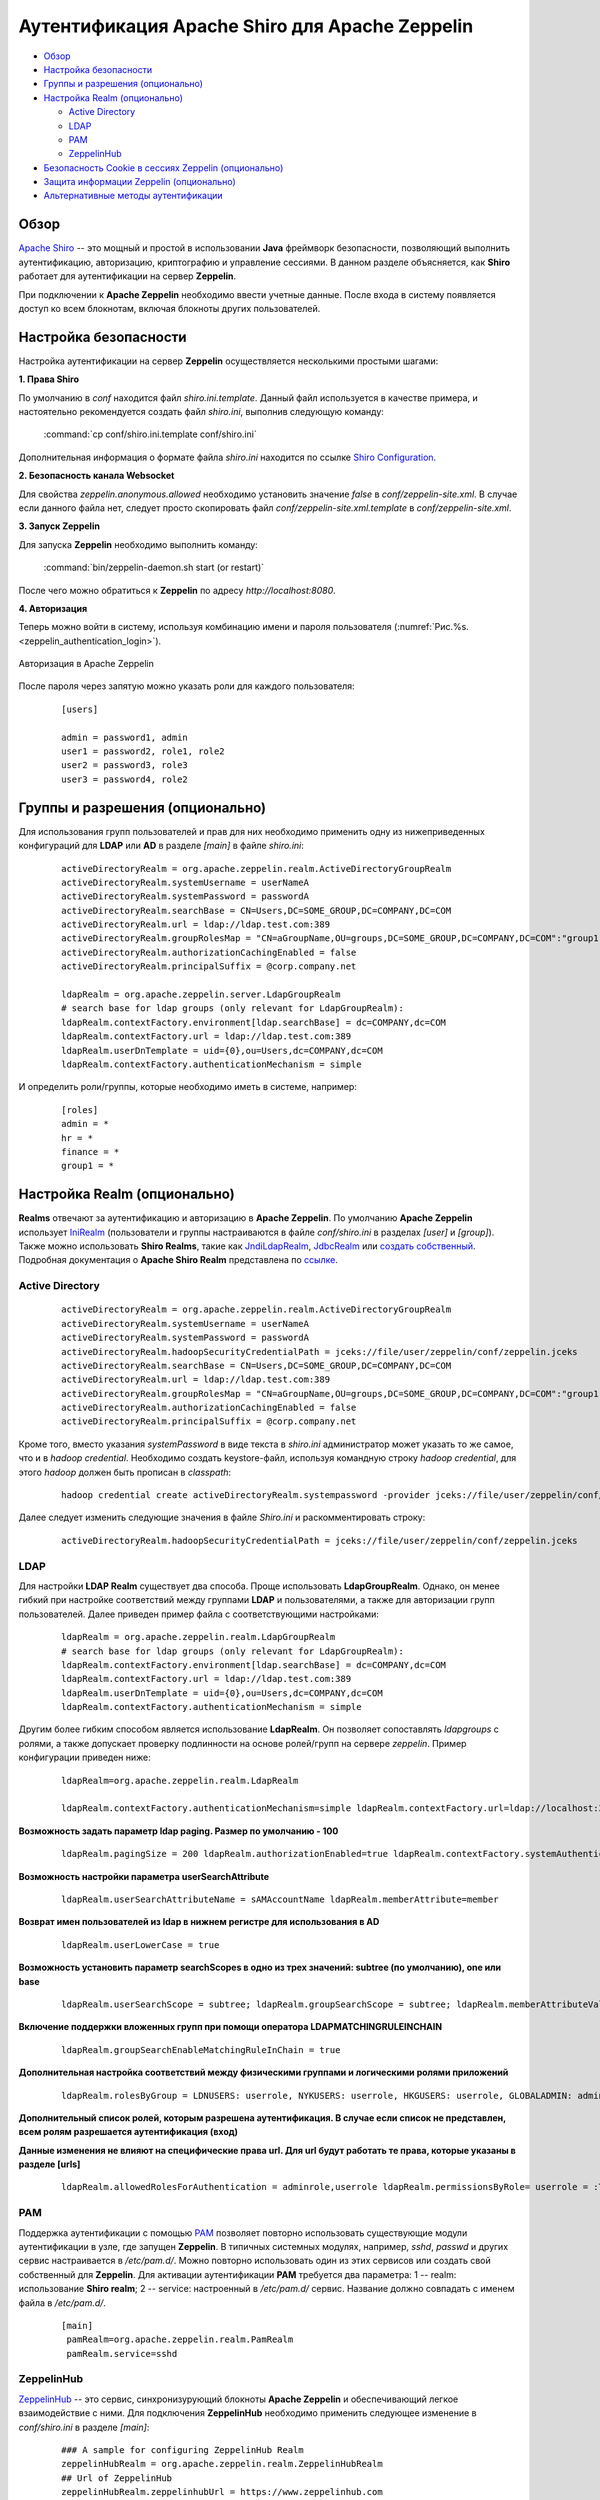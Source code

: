 Аутентификация Apache Shiro для Apache Zeppelin
================================================

+ `Обзор`_
+ `Настройка безопасности`_
+ `Группы и разрешения (опционально)`_
+ `Настройка Realm (опционально)`_
  
  + `Active Directory`_
  + `LDAP`_
  + `РАМ`_
  + `ZeppelinHub`_

+ `Безопасность Cookie в сессиях Zeppelin (опционально)`_
+ `Защита информации Zeppelin (опционально)`_
+ `Альтернативные методы аутентификации`_


Обзор
--------

`Apache Shiro <http://shiro.apache.org/>`_ -- это мощный и простой в использовании **Java** фреймворк безопасности, позволяющий  выполнить аутентификацию, авторизацию, криптографию и управление сессиями. В данном разделе объясняется, как **Shiro** работает для аутентификации на сервер **Zeppelin**.

При подключении к **Apache Zeppelin** необходимо ввести учетные данные. После входа в систему появляется доступ ко всем блокнотам, включая блокноты других пользователей.


Настройка безопасности
-----------------------
  
Настройка аутентификации на сервер **Zeppelin** осуществляется несколькими простыми шагами:
  
**1. Права Shiro**

По умолчанию в *conf* находится файл *shiro.ini.template*. Данный файл используется в качестве примера, и настоятельно рекомендуется создать файл *shiro.ini*, выполнив следующую команду:

  :command:`cp conf/shiro.ini.template conf/shiro.ini`

Дополнительная информация о формате файла *shiro.ini* находится по ссылке `Shiro Configuration <http://shiro.apache.org/configuration.html#Configuration-INISections>`_.


**2. Безопасность канала Websocket**

Для свойства *zeppelin.anonymous.allowed* необходимо установить значение *false* в *conf/zeppelin-site.xml*. В случае если данного файла  нет, следует просто скопировать файл *conf/zeppelin-site.xml.template* в *conf/zeppelin-site.xml*.


**3. Запуск Zeppelin**

Для запуска **Zeppelin** необходимо выполнить команду:

  :command:`bin/zeppelin-daemon.sh start (or restart)`

После чего можно обратиться к **Zeppelin** по адресу *http://localhost:8080*. 


**4. Авторизация**

Теперь можно войти в систему, используя комбинацию имени и пароля пользователя (:numref:`Рис.%s.<zeppelin_authentication_login>`).

.. _zeppelin_authentication_login:

.. figure:: ../../imgs/zeppelin_authentication_login.*
   :align: center

   Авторизация в Apache Zeppelin

После пароля через запятую можно указать роли для каждого пользователя:

   ::
   
    [users]

    admin = password1, admin
    user1 = password2, role1, role2
    user2 = password3, role3
    user3 = password4, role2



Группы и разрешения (опционально)
----------------------------------

Для использования групп пользователей и прав для них необходимо применить одну из нижеприведенных конфигураций для **LDAP** или **AD** в разделе *[main]* в файле *shiro.ini*:

   ::
    
    activeDirectoryRealm = org.apache.zeppelin.realm.ActiveDirectoryGroupRealm
    activeDirectoryRealm.systemUsername = userNameA
    activeDirectoryRealm.systemPassword = passwordA
    activeDirectoryRealm.searchBase = CN=Users,DC=SOME_GROUP,DC=COMPANY,DC=COM
    activeDirectoryRealm.url = ldap://ldap.test.com:389
    activeDirectoryRealm.groupRolesMap = "CN=aGroupName,OU=groups,DC=SOME_GROUP,DC=COMPANY,DC=COM":"group1"
    activeDirectoryRealm.authorizationCachingEnabled = false
    activeDirectoryRealm.principalSuffix = @corp.company.net

    ldapRealm = org.apache.zeppelin.server.LdapGroupRealm
    # search base for ldap groups (only relevant for LdapGroupRealm):
    ldapRealm.contextFactory.environment[ldap.searchBase] = dc=COMPANY,dc=COM
    ldapRealm.contextFactory.url = ldap://ldap.test.com:389
    ldapRealm.userDnTemplate = uid={0},ou=Users,dc=COMPANY,dc=COM
    ldapRealm.contextFactory.authenticationMechanism = simple


И определить роли/группы, которые необходимо иметь в системе, например:

   ::
    
    [roles]
    admin = *
    hr = *
    finance = *
    group1 = *


Настройка Realm (опционально)
------------------------------

**Realms** отвечают за аутентификацию и авторизацию в **Apache Zeppelin**. По умолчанию **Apache Zeppelin** использует `IniRealm <https://shiro.apache.org/static/latest/apidocs/org/apache/shiro/realm/text/IniRealm.html>`_ (пользователи и группы настраиваются в файле *conf/shiro.ini* в разделах *[user]* и *[group]*). Также можно использовать **Shiro Realms**, такие как `JndiLdapRealm <https://shiro.apache.org/static/latest/apidocs/org/apache/shiro/realm/ldap/JndiLdapRealm.html>`_, `JdbcRealm <https://shiro.apache.org/static/latest/apidocs/org/apache/shiro/realm/jdbc/JdbcRealm.html>`_ или `создать собственный <https://shiro.apache.org/static/latest/apidocs/org/apache/shiro/realm/AuthorizingRealm.html>`_. Подробная документация о **Apache Shiro Realm** представлена по `ссылке <http://shiro.apache.org/realm.html>`_.


Active Directory
^^^^^^^^^^^^^^^^^

   ::
   
    activeDirectoryRealm = org.apache.zeppelin.realm.ActiveDirectoryGroupRealm
    activeDirectoryRealm.systemUsername = userNameA
    activeDirectoryRealm.systemPassword = passwordA
    activeDirectoryRealm.hadoopSecurityCredentialPath = jceks://file/user/zeppelin/conf/zeppelin.jceks
    activeDirectoryRealm.searchBase = CN=Users,DC=SOME_GROUP,DC=COMPANY,DC=COM
    activeDirectoryRealm.url = ldap://ldap.test.com:389
    activeDirectoryRealm.groupRolesMap = "CN=aGroupName,OU=groups,DC=SOME_GROUP,DC=COMPANY,DC=COM":"group1"
    activeDirectoryRealm.authorizationCachingEnabled = false
    activeDirectoryRealm.principalSuffix = @corp.company.net


Кроме того, вместо указания *systemPassword* в виде текста в *shiro.ini* администратор может указать то же самое, что и в *hadoop credential*. Необходимо создать keystore-файл, используя командную строку *hadoop credential*, для этого *hadoop* должен быть прописан в *classpath*:

   ::
   
    hadoop credential create activeDirectoryRealm.systempassword -provider jceks://file/user/zeppelin/conf/zeppelin.jceks

Далее следует изменить следующие значения в файле *Shiro.ini* и раскомментировать строку:

   ::
   
    activeDirectoryRealm.hadoopSecurityCredentialPath = jceks://file/user/zeppelin/conf/zeppelin.jceks


LDAP
^^^^^

Для настройки **LDAP Realm** существует два способа. Проще использовать **LdapGroupRealm**. Однако, он менее гибкий при настройке соответствий между группами **LDAP** и пользователями, а также для авторизации групп пользователей. Далее приведен пример файла с соответствующими настройками:

   ::
   
    ldapRealm = org.apache.zeppelin.realm.LdapGroupRealm
    # search base for ldap groups (only relevant for LdapGroupRealm):
    ldapRealm.contextFactory.environment[ldap.searchBase] = dc=COMPANY,dc=COM
    ldapRealm.contextFactory.url = ldap://ldap.test.com:389
    ldapRealm.userDnTemplate = uid={0},ou=Users,dc=COMPANY,dc=COM
    ldapRealm.contextFactory.authenticationMechanism = simple

Другим более гибким способом является использование **LdapRealm**. Он позволяет сопоставлять *ldapgroups* с ролями, а также допускает проверку подлинности на основе ролей/групп на сервере *zeppelin*. Пример конфигурации приведен ниже:

   ::
   
    ldapRealm=org.apache.zeppelin.realm.LdapRealm

    ldapRealm.contextFactory.authenticationMechanism=simple ldapRealm.contextFactory.url=ldap://localhost:33389  ldapRealm.userDnTemplate=uid={0},ou=people,dc=hadoop,dc=apache,dc=org

**Возможность задать параметр ldap paging. Размер по умолчанию - 100**

   ::
    
    ldapRealm.pagingSize = 200 ldapRealm.authorizationEnabled=true ldapRealm.contextFactory.systemAuthenticationMechanism=simple ldapRealm.searchBase=dc=hadoop,dc=apache,dc=org ldapRealm.userSearchBase = dc=hadoop,dc=apache,dc=org ldapRealm.groupSearchBase = ou=groups,dc=hadoop,dc=apache,dc=org ldapRealm.groupObjectClass=groupofnames

**Возможность  настройки параметра userSearchAttribute**

   ::
    
    ldapRealm.userSearchAttributeName = sAMAccountName ldapRealm.memberAttribute=member

**Возврат имен пользователей из ldap в нижнем регистре  для использования в AD**

   ::
    
    ldapRealm.userLowerCase = true

**Возможность установить параметр searchScopes в одно из трех значений: subtree (по умолчанию), one или base**

   ::
    
    ldapRealm.userSearchScope = subtree; ldapRealm.groupSearchScope = subtree; ldapRealm.memberAttributeValueTemplate=cn={0},ou=people,dc=hadoop,dc=apache,dc=org ldapRealm.contextFactory.systemUsername=uid=guest,ou=people,dc=hadoop,dc=apache,dc=org ldapRealm.contextFactory.systemPassword=S{ALIAS=ldcSystemPassword}

**Включение поддержки вложенных групп при помощи оператора LDAPMATCHINGRULEINCHAIN**

   ::
    
    ldapRealm.groupSearchEnableMatchingRuleInChain = true

**Дополнительная настройка соответствий между физическими группами и  логическими ролями приложений**

   ::
    
    ldapRealm.rolesByGroup = LDNUSERS: userrole, NYKUSERS: userrole, HKGUSERS: userrole, GLOBALADMIN: adminrole

**Дополнительный список ролей, которым разрешена аутентификация. В случае если список не представлен, всем ролям разрешается аутентификация (вход)**

**Данные изменения не влияют на специфические права url. Для url будут работать те права, которые указаны в разделе [urls]**

   ::
    
    ldapRealm.allowedRolesForAuthentication = adminrole,userrole ldapRealm.permissionsByRole= userrole = :ToDoItemsJdo::, *:ToDoItem::*; adminrole = * securityManager.sessionManager = $sessionManager securityManager.realms = $ldapRealm ```


РАМ
^^^^^

Поддержка аутентификации с помощью `PAM <https://en.wikipedia.org/wiki/Pluggable_authentication_module>`_ позволяет повторно использовать существующие модули аутентификации в узле, где запущен **Zeppelin**. В типичных системных модулях, например, *sshd*, *passwd* и других сервис настраивается в */etc/pam.d/*. Можно повторно использовать один из этих сервисов или создать свой собственный для **Zeppelin**. Для активации аутентификации **PAM** требуется два параметра: 1 -- realm: использование **Shiro realm**; 2 -- service: настроенный в */etc/pam.d/* сервис. Название должно совпадать с именем файла в */etc/pam.d/*.

   ::
    
    [main]
     pamRealm=org.apache.zeppelin.realm.PamRealm
     pamRealm.service=sshd


ZeppelinHub
^^^^^^^^^^^^^

`ZeppelinHub <https://www.zeppelinhub.com/>`_ -- это сервис, синхронизурующий блокноты **Apache Zeppelin** и обеспечивающий легкое взаимодействие с ними. Для подключения **ZeppelinHub** необходимо применить следующее изменение в *conf/shiro.ini* в разделе *[main]*:

   ::
    
    ### A sample for configuring ZeppelinHub Realm
    zeppelinHubRealm = org.apache.zeppelin.realm.ZeppelinHubRealm
    ## Url of ZeppelinHub
    zeppelinHubRealm.zeppelinhubUrl = https://www.zeppelinhub.com
    securityManager.realms = $zeppelinHubRealm

.. important:: ZeppelinHub не относится к проекту Apache Zeppelin


Безопасность Cookie в сессиях Zeppelin (опционально)
------------------------------------------------------

**Zeppelin** может быть настроен выставлением флага **HttpOnly** в настройка **cookie** для сессии. С такой конфигурацией cookie-файлы **Zeppelin** не могут быть доступны через скрипты на стороне клиента, тем самым предотвращая большинство атак типа **Cross-Site scripting** (**XSS**).

Чтобы включить безопасную поддержку файлов **cookie** через **Shiro**, необходимо добавить следующие строки в *conf/shiro.ini* в раздел *[main]*, а затем задать *sessionManager*:

   ::
    
    cookie = org.apache.shiro.web.servlet.SimpleCookie
    cookie.name = JSESSIONID
    cookie.secure = true
    cookie.httpOnly = true
    sessionManager.sessionIdCookie = $cookie


Защита информации Zeppelin (опционально)
------------------------------------------

По умолчанию любой пользователь, определенный в *[users]*, может видеть информацию об интерпретаторах, учетных данных и настройках в **Apache Zeppelin**. В случае если данную информацию необходимо скрыть, поскольку **Shiro** обеспечивает защиту на уровне url, следует закомментировать или раскомментировать приведенные ниже строки в *conf/shiro.ini*:

   ::
   
    [urls]

    /api/interpreter/** = authc, roles[admin]
    /api/configurations/** = authc, roles[admin]
    /api/credential/** = authc, roles[admin]

В таком случае информацию об интерпретаторах, учетных данных и настройках в **Apache Zeppelin** могут видеть только пользователи с ролью *admin*. При необходимости предоставления прав другим пользователям следует изменить роли в разделе *[users]*.


Альтернативные методы аутентификации
---------------------------------------

`HTTP аутентификация с помощью NGINX <https://zeppelin.apache.org/docs/0.7.3/security/authentication.html>`_
